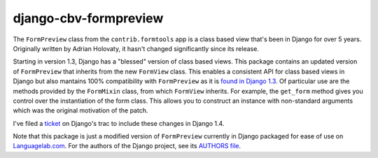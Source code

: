 ======================
django-cbv-formpreview
======================

The ``FormPreview`` class from the ``contrib.formtools`` app is a class based view that's been in Django for over 5 years. Originally written by Adrian Holovaty, it hasn't changed significantly since its release.

Starting in version 1.3, Django has a "blessed" version of class based views. This package contains an updated version of ``FormPreview`` that inherits from the new ``FormView`` class. This enables a consistent API for class based views in Django but also mantains 100% compatibility with ``FormPreview`` as it is `found in Django 1.3 <https://code.djangoproject.com/browser/django/tags/releases/1.3/django/contrib/formtools/preview.py>`_. Of particular use are the methods provided by the ``FormMixin`` class, from which ``FormView`` inherits. For example, the ``get_form`` method gives you control over the instantiation of the form class. This allows you to construct an instance with non-standard arguments which was the original motivation of the patch.

I've filed a `ticket <https://code.djangoproject.com/ticket/16174>`_ on Django's trac to include these changes in Django 1.4.

Note that this package is just a modified version of ``FormPreview`` currently in Django packaged for ease of use on `Languagelab.com <http://www.languagelab.com>`_. For the authors of the Django project, see its `AUTHORS file <https://code.djangoproject.com/browser/django/trunk/AUTHORS>`_.
